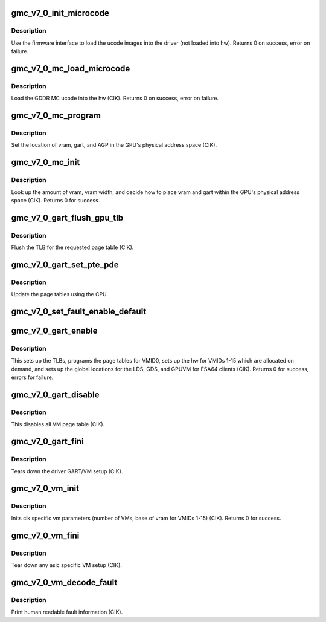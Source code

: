 .. -*- coding: utf-8; mode: rst -*-
.. src-file: drivers/gpu/drm/amd/amdgpu/gmc_v7_0.c

.. _`gmc_v7_0_init_microcode`:

gmc_v7_0_init_microcode
=======================

.. c:function:: int gmc_v7_0_init_microcode(struct amdgpu_device *adev)

    load ucode images from disk

    :param struct amdgpu_device \*adev:
        amdgpu_device pointer

.. _`gmc_v7_0_init_microcode.description`:

Description
-----------

Use the firmware interface to load the ucode images into
the driver (not loaded into hw).
Returns 0 on success, error on failure.

.. _`gmc_v7_0_mc_load_microcode`:

gmc_v7_0_mc_load_microcode
==========================

.. c:function:: int gmc_v7_0_mc_load_microcode(struct amdgpu_device *adev)

    load MC ucode into the hw

    :param struct amdgpu_device \*adev:
        amdgpu_device pointer

.. _`gmc_v7_0_mc_load_microcode.description`:

Description
-----------

Load the GDDR MC ucode into the hw (CIK).
Returns 0 on success, error on failure.

.. _`gmc_v7_0_mc_program`:

gmc_v7_0_mc_program
===================

.. c:function:: void gmc_v7_0_mc_program(struct amdgpu_device *adev)

    program the GPU memory controller

    :param struct amdgpu_device \*adev:
        amdgpu_device pointer

.. _`gmc_v7_0_mc_program.description`:

Description
-----------

Set the location of vram, gart, and AGP in the GPU's
physical address space (CIK).

.. _`gmc_v7_0_mc_init`:

gmc_v7_0_mc_init
================

.. c:function:: int gmc_v7_0_mc_init(struct amdgpu_device *adev)

    initialize the memory controller driver params

    :param struct amdgpu_device \*adev:
        amdgpu_device pointer

.. _`gmc_v7_0_mc_init.description`:

Description
-----------

Look up the amount of vram, vram width, and decide how to place
vram and gart within the GPU's physical address space (CIK).
Returns 0 for success.

.. _`gmc_v7_0_gart_flush_gpu_tlb`:

gmc_v7_0_gart_flush_gpu_tlb
===========================

.. c:function:: void gmc_v7_0_gart_flush_gpu_tlb(struct amdgpu_device *adev, uint32_t vmid)

    gart tlb flush callback

    :param struct amdgpu_device \*adev:
        amdgpu_device pointer

    :param uint32_t vmid:
        vm instance to flush

.. _`gmc_v7_0_gart_flush_gpu_tlb.description`:

Description
-----------

Flush the TLB for the requested page table (CIK).

.. _`gmc_v7_0_gart_set_pte_pde`:

gmc_v7_0_gart_set_pte_pde
=========================

.. c:function:: int gmc_v7_0_gart_set_pte_pde(struct amdgpu_device *adev, void *cpu_pt_addr, uint32_t gpu_page_idx, uint64_t addr, uint32_t flags)

    update the page tables using MMIO

    :param struct amdgpu_device \*adev:
        amdgpu_device pointer

    :param void \*cpu_pt_addr:
        cpu address of the page table

    :param uint32_t gpu_page_idx:
        entry in the page table to update

    :param uint64_t addr:
        dst addr to write into pte/pde

    :param uint32_t flags:
        access flags

.. _`gmc_v7_0_gart_set_pte_pde.description`:

Description
-----------

Update the page tables using the CPU.

.. _`gmc_v7_0_set_fault_enable_default`:

gmc_v7_0_set_fault_enable_default
=================================

.. c:function:: void gmc_v7_0_set_fault_enable_default(struct amdgpu_device *adev, bool value)

    update VM fault handling

    :param struct amdgpu_device \*adev:
        amdgpu_device pointer

    :param bool value:
        true redirects VM faults to the default page

.. _`gmc_v7_0_gart_enable`:

gmc_v7_0_gart_enable
====================

.. c:function:: int gmc_v7_0_gart_enable(struct amdgpu_device *adev)

    gart enable

    :param struct amdgpu_device \*adev:
        amdgpu_device pointer

.. _`gmc_v7_0_gart_enable.description`:

Description
-----------

This sets up the TLBs, programs the page tables for VMID0,
sets up the hw for VMIDs 1-15 which are allocated on
demand, and sets up the global locations for the LDS, GDS,
and GPUVM for FSA64 clients (CIK).
Returns 0 for success, errors for failure.

.. _`gmc_v7_0_gart_disable`:

gmc_v7_0_gart_disable
=====================

.. c:function:: void gmc_v7_0_gart_disable(struct amdgpu_device *adev)

    gart disable

    :param struct amdgpu_device \*adev:
        amdgpu_device pointer

.. _`gmc_v7_0_gart_disable.description`:

Description
-----------

This disables all VM page table (CIK).

.. _`gmc_v7_0_gart_fini`:

gmc_v7_0_gart_fini
==================

.. c:function:: void gmc_v7_0_gart_fini(struct amdgpu_device *adev)

    vm fini callback

    :param struct amdgpu_device \*adev:
        amdgpu_device pointer

.. _`gmc_v7_0_gart_fini.description`:

Description
-----------

Tears down the driver GART/VM setup (CIK).

.. _`gmc_v7_0_vm_init`:

gmc_v7_0_vm_init
================

.. c:function:: int gmc_v7_0_vm_init(struct amdgpu_device *adev)

    cik vm init callback

    :param struct amdgpu_device \*adev:
        amdgpu_device pointer

.. _`gmc_v7_0_vm_init.description`:

Description
-----------

Inits cik specific vm parameters (number of VMs, base of vram for
VMIDs 1-15) (CIK).
Returns 0 for success.

.. _`gmc_v7_0_vm_fini`:

gmc_v7_0_vm_fini
================

.. c:function:: void gmc_v7_0_vm_fini(struct amdgpu_device *adev)

    cik vm fini callback

    :param struct amdgpu_device \*adev:
        amdgpu_device pointer

.. _`gmc_v7_0_vm_fini.description`:

Description
-----------

Tear down any asic specific VM setup (CIK).

.. _`gmc_v7_0_vm_decode_fault`:

gmc_v7_0_vm_decode_fault
========================

.. c:function:: void gmc_v7_0_vm_decode_fault(struct amdgpu_device *adev, u32 status, u32 addr, u32 mc_client)

    print human readable fault info

    :param struct amdgpu_device \*adev:
        amdgpu_device pointer

    :param u32 status:
        VM_CONTEXT1_PROTECTION_FAULT_STATUS register value

    :param u32 addr:
        VM_CONTEXT1_PROTECTION_FAULT_ADDR register value

    :param u32 mc_client:
        *undescribed*

.. _`gmc_v7_0_vm_decode_fault.description`:

Description
-----------

Print human readable fault information (CIK).

.. This file was automatic generated / don't edit.

